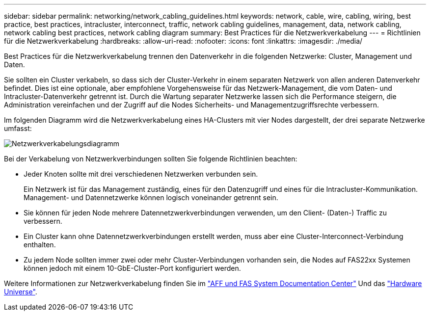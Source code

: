---
sidebar: sidebar 
permalink: networking/network_cabling_guidelines.html 
keywords: network, cable, wire, cabling, wiring, best practice, best practices, intracluster, interconnect, traffic, network cabling guidelines, management, data, network cabling, network cabling best practices, network cabling diagram 
summary: Best Practices für die Netzwerkverkabelung 
---
= Richtlinien für die Netzwerkverkabelung
:hardbreaks:
:allow-uri-read: 
:nofooter: 
:icons: font
:linkattrs: 
:imagesdir: ./media/


[role="lead"]
Best Practices für die Netzwerkverkabelung trennen den Datenverkehr in die folgenden Netzwerke: Cluster, Management und Daten.

Sie sollten ein Cluster verkabeln, so dass sich der Cluster-Verkehr in einem separaten Netzwerk von allen anderen Datenverkehr befindet. Dies ist eine optionale, aber empfohlene Vorgehensweise für das Netzwerk-Management, die vom Daten- und Intracluster-Datenverkehr getrennt ist. Durch die Wartung separater Netzwerke lassen sich die Performance steigern, die Administration vereinfachen und der Zugriff auf die Nodes Sicherheits- und Managementzugriffsrechte verbessern.

Im folgenden Diagramm wird die Netzwerkverkabelung eines HA-Clusters mit vier Nodes dargestellt, der drei separate Netzwerke umfasst:

image:Network_Cabling_Guidelines.png["Netzwerkverkabelungsdiagramm"]

Bei der Verkabelung von Netzwerkverbindungen sollten Sie folgende Richtlinien beachten:

* Jeder Knoten sollte mit drei verschiedenen Netzwerken verbunden sein.
+
Ein Netzwerk ist für das Management zuständig, eines für den Datenzugriff und eines für die Intracluster-Kommunikation. Management- und Datennetzwerke können logisch voneinander getrennt sein.

* Sie können für jeden Node mehrere Datennetzwerkverbindungen verwenden, um den Client- (Daten-) Traffic zu verbessern.
* Ein Cluster kann ohne Datennetzwerkverbindungen erstellt werden, muss aber eine Cluster-Interconnect-Verbindung enthalten.
* Zu jedem Node sollten immer zwei oder mehr Cluster-Verbindungen vorhanden sein, die Nodes auf FAS22xx Systemen können jedoch mit einem 10-GbE-Cluster-Port konfiguriert werden.


Weitere Informationen zur Netzwerkverkabelung finden Sie im https://docs.netapp.com/us-en/ontap-systems/index.html["AFF und FAS System Documentation Center"^] Und das https://hwu.netapp.com/Home/Index["Hardware Universe"^].
